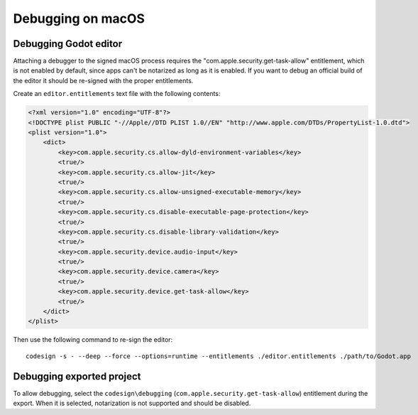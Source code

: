 Debugging on macOS
==================

Debugging Godot editor
----------------------

Attaching a debugger to the signed macOS process requires the "com.apple.security.get-task-allow" entitlement, which is not enabled by default, since apps can't be notarized as long as it is enabled.
If you want to debug an official build of the editor it should be re-signed with the proper entitlements.

Create an ``editor.entitlements`` text file with the following contents:

.. code-block:: xml

    <?xml version="1.0" encoding="UTF-8"?>
    <!DOCTYPE plist PUBLIC "-//Apple//DTD PLIST 1.0//EN" "http://www.apple.com/DTDs/PropertyList-1.0.dtd">
    <plist version="1.0">
        <dict>
            <key>com.apple.security.cs.allow-dyld-environment-variables</key>
            <true/>
            <key>com.apple.security.cs.allow-jit</key>
            <true/>
            <key>com.apple.security.cs.allow-unsigned-executable-memory</key>
            <true/>
            <key>com.apple.security.cs.disable-executable-page-protection</key>
            <true/>
            <key>com.apple.security.cs.disable-library-validation</key>
            <true/>
            <key>com.apple.security.device.audio-input</key>
            <true/>
            <key>com.apple.security.device.camera</key>
            <true/>
            <key>com.apple.security.device.get-task-allow</key>
            <true/>
        </dict>
    </plist>

Then use the following command to re-sign the editor::

    codesign -s - --deep --force --options=runtime --entitlements ./editor.entitlements ./path/to/Godot.app

Debugging exported project
--------------------------

To allow debugging, select the ``codesign\debugging`` (``com.apple.security.get-task-allow``) entitlement during the export. When it is selected, notarization is not supported and should be disabled.

